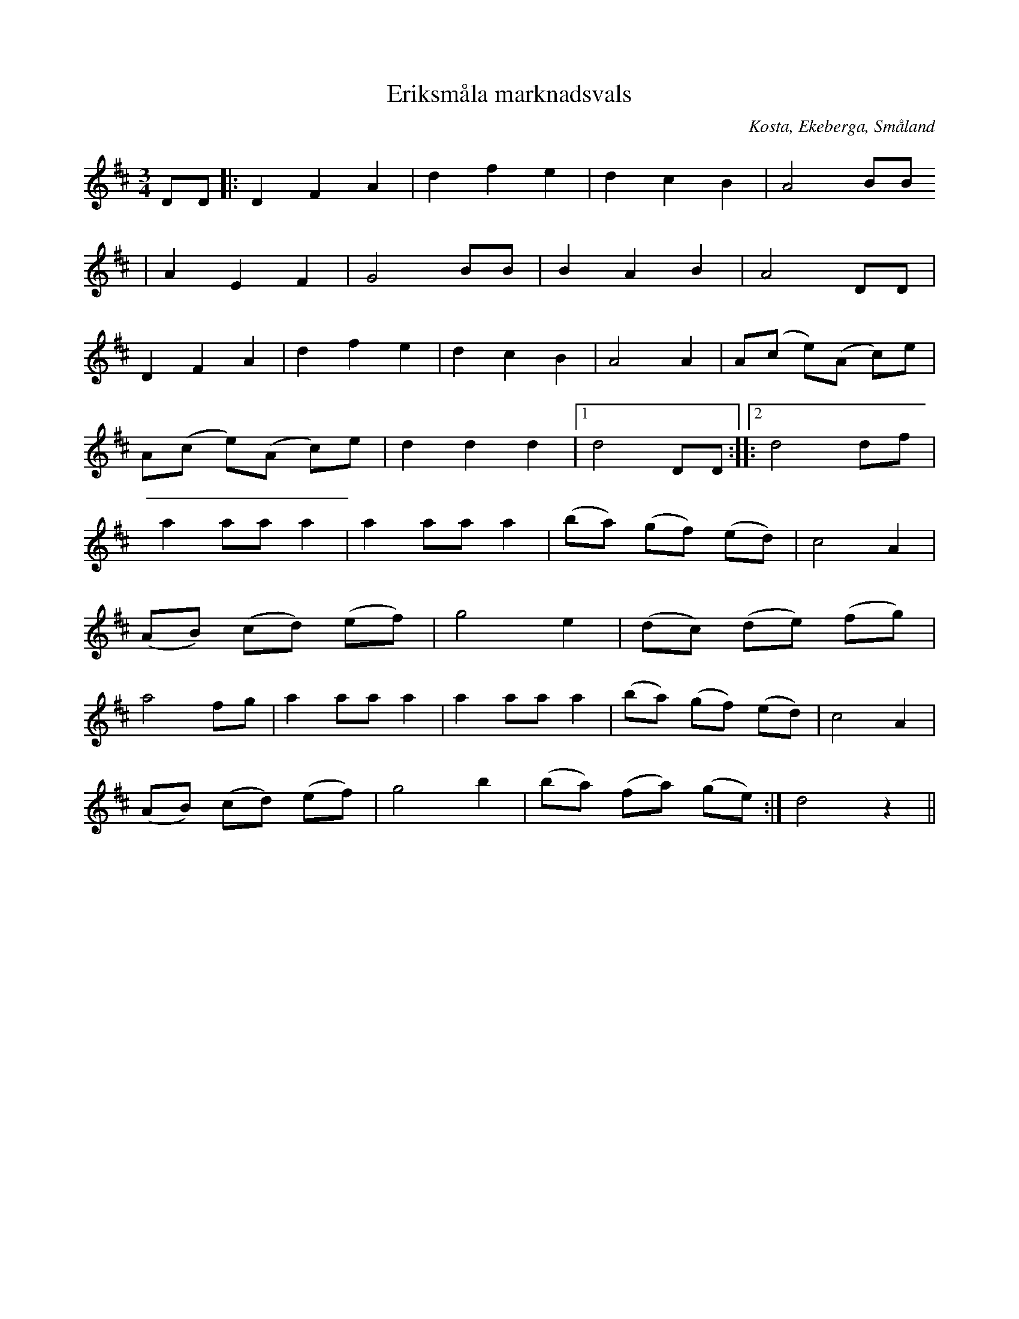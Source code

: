 %%abc-charset utf-8

X:139
T:Eriksmåla marknadsvals
R:Vals
S:efter Johan Fredrik Theandersson
Z:Jan Erik Ekman, 2008-11-02
O:Kosta, Ekeberga, Småland
B:Svenska Låtar Småland
N:Sv. L. Sm. 139
N:Smålands Spelmansförbunds Allspelslåtar nr.4
N:Smålands Spelmansförbunds "Bruna Pärmen" nr. 11
N:Sveriges Spelmäns Riksförbund, Allspelslåtar sid. 40
M:3/4
L:1/4
K:D
D/2D/2|:DFA|dfe|dcB|A2B/2B/2
|AEF|G2B/2B/2|BAB|A2D/2D/2|
DFA|dfe|dcB| A2A|A/2(c/2 e/2)(A/2 c/2)e/2|
A/2(c/2 e/2)(A/2 c/2)e/2|ddd|1d2D/2D/2:|2|:d2d/2f/2|
aa/2a/2a|aa/2a/2a|(b/2a/2) (g/2f/2) (e/2d/2)|c2A|
(A/2B/2) (c/2d/2) (e/2f/2)|g2e|(d/2c/2) (d/2e/2) (f/2g/2)|
a2f/2g/2| aa/2a/2a| aa/2a/2a|(b/2a/2) (g/2f/2) (e/2d/2)|c2A|
(A/2B/2) (c/2d/2) (e/2f/2)|g2b|(b/2a/2) (f/2a/2) (g/2e/2):|d2z||

